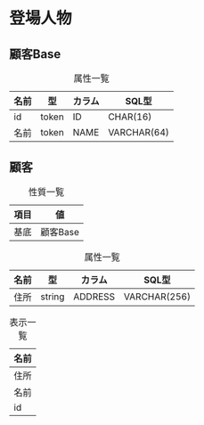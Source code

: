 * 登場人物

** 顧客Base
#+caption: 属性一覧
| 名前   | 型     | カラム  | SQL型        |
|--------+--------+---------+--------------|
| id     | token  | ID      | CHAR(16)     |
| 名前   | token  | NAME    | VARCHAR(64)  |

** 顧客

#+caption: 性質一覧
| 項目 | 値       |
|------+----------|
| 基底 | 顧客Base |

#+caption: 属性一覧
| 名前   | 型     | カラム  | SQL型        |
|--------+--------+---------+--------------|
| 住所   | string | ADDRESS | VARCHAR(256) |

#+caption: 表示一覧
| 名前 |
|------|
| 住所 |
| 名前 |
| id   |
